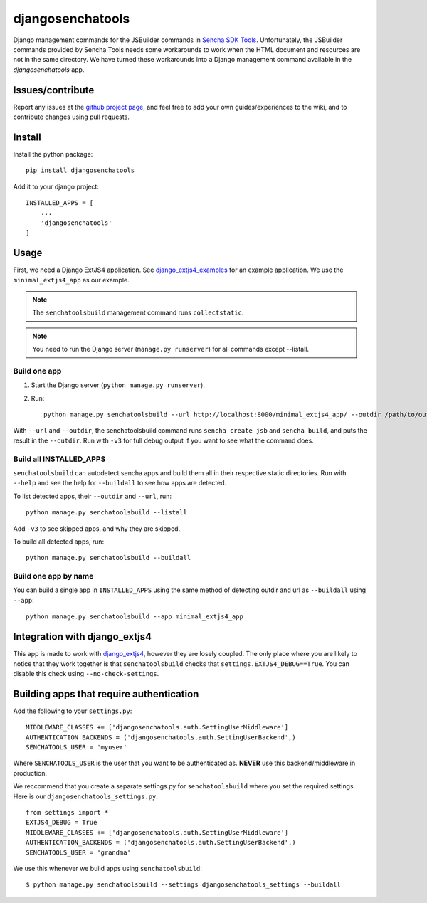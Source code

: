 #################
djangosenchatools
#################

Django management commands for the JSBuilder commands in `Sencha SDK Tools`_.
Unfortunately, the JSBuilder commands provided by Sencha Tools needs some
workarounds to work when the HTML document and resources are not in the same
directory. We have turned these workarounds into a Django management command
available in the *djangosenchatools* app.


Issues/contribute
=================

Report any issues at the `github project page <djangosenchatools>`_, and feel free
to add your own guides/experiences to the wiki, and to contribute changes using
pull requests.


Install
=======

Install the python package::

    pip install djangosenchatools


Add it to your django project::

    INSTALLED_APPS = [
        ...
        'djangosenchatools'
    ]


Usage
=====

First, we need a Django ExtJS4 application. See `django_extjs4_examples`_ for
an example application. We use the ``minimal_extjs4_app`` as our example.

.. note:: The ``senchatoolsbuild`` management command runs ``collectstatic``.

.. note:: You need to run the Django server (``manage.py runserver``) for all commands except --listall.


Build one app
-------------

1. Start the Django server (``python manage.py runserver``).
2. Run::

    python manage.py senchatoolsbuild --url http://localhost:8000/minimal_extjs4_app/ --outdir /path/to/outdir

With ``--url`` and ``--outdir``, the senchatoolsbuild command runs ``sencha
create jsb`` and ``sencha build``, and puts the result in the ``--outdir``.
Run with ``-v3`` for full debug output if you want to see what the command does.


Build all INSTALLED_APPS
------------------------

``senchatoolsbuild`` can autodetect sencha apps and build them all in their
respective static directories. Run with ``--help`` and see the help for
``--buildall`` to see how apps are detected.

To list detected apps, their ``--outdir`` and ``--url``, run::

    python manage.py senchatoolsbuild --listall

Add ``-v3`` to see skipped apps, and why they are skipped.

To build all detected apps, run::

    python manage.py senchatoolsbuild --buildall


Build one app by name
---------------------

You can build a single app in ``INSTALLED_APPS`` using the same method of
detecting outdir and url as ``--buildall`` using ``--app``::

    python manage.py senchatoolsbuild --app minimal_extjs4_app


Integration with django_extjs4
==============================

This app is made to work with `django_extjs4`_, however they are losely
coupled. The only place where you are likely to notice that they work together
is that ``senchatoolsbuild`` checks that ``settings.EXTJS4_DEBUG==True``. You
can disable this check using ``--no-check-settings``.


Building apps that require authentication
=========================================

Add the following to your ``settings.py``::

    MIDDLEWARE_CLASSES += ['djangosenchatools.auth.SettingUserMiddleware']
    AUTHENTICATION_BACKENDS = ('djangosenchatools.auth.SettingUserBackend',)
    SENCHATOOLS_USER = 'myuser'

Where ``SENCHATOOLS_USER`` is the user that you want to be authenticated as.
**NEVER** use this backend/middleware in production.

We reccommend that you create a separate settings.py for ``senchatoolsbuild``
where you set the required settings. Here is our ``djangosenchatools_settings.py``::

    from settings import *
    EXTJS4_DEBUG = True
    MIDDLEWARE_CLASSES += ['djangosenchatools.auth.SettingUserMiddleware']
    AUTHENTICATION_BACKENDS = ('djangosenchatools.auth.SettingUserBackend',)
    SENCHATOOLS_USER = 'grandma'

We use this whenever we build apps using ``senchatoolsbuild``::

    $ python manage.py senchatoolsbuild --settings djangosenchatools_settings --buildall


.. _`Sencha SDK Tools`: http://www.sencha.com/products/sdk-tools
.. _`django_extjs4`: https://github.com/espenak/django_extjs4
.. _`django_extjs4_examples`: https://github.com/espenak/django_extjs4_examples
.. _`djangosenchatools`: https://github.com/espenak/djangosenchatools

